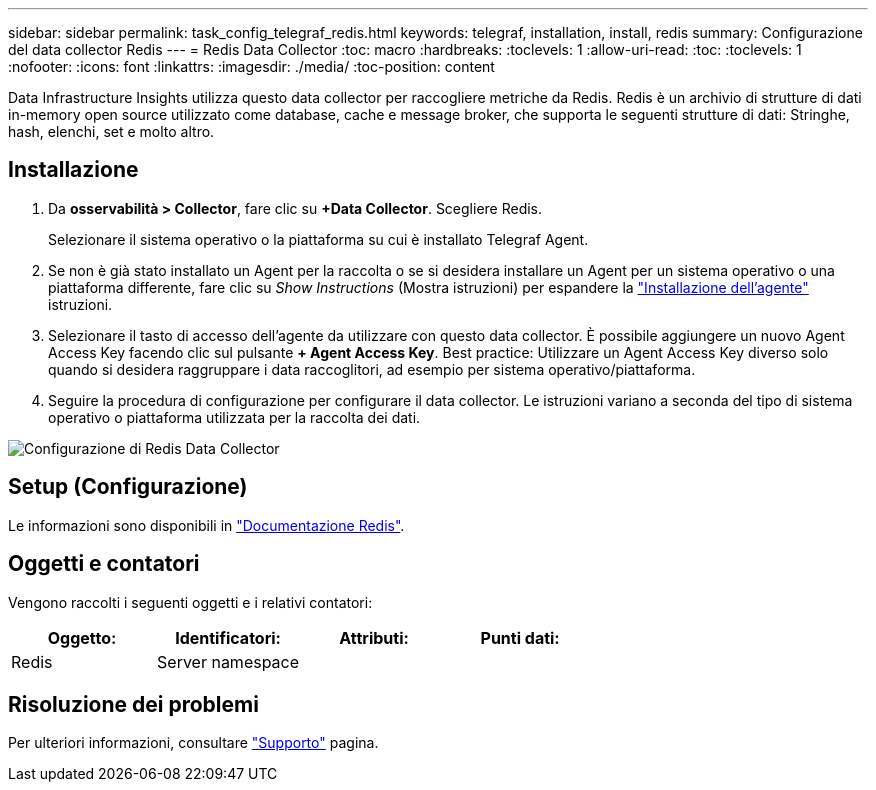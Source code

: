 ---
sidebar: sidebar 
permalink: task_config_telegraf_redis.html 
keywords: telegraf, installation, install, redis 
summary: Configurazione del data collector Redis 
---
= Redis Data Collector
:toc: macro
:hardbreaks:
:toclevels: 1
:allow-uri-read: 
:toc: 
:toclevels: 1
:nofooter: 
:icons: font
:linkattrs: 
:imagesdir: ./media/
:toc-position: content


[role="lead"]
Data Infrastructure Insights utilizza questo data collector per raccogliere metriche da Redis. Redis è un archivio di strutture di dati in-memory open source utilizzato come database, cache e message broker, che supporta le seguenti strutture di dati: Stringhe, hash, elenchi, set e molto altro.



== Installazione

. Da *osservabilità > Collector*, fare clic su *+Data Collector*. Scegliere Redis.
+
Selezionare il sistema operativo o la piattaforma su cui è installato Telegraf Agent.

. Se non è già stato installato un Agent per la raccolta o se si desidera installare un Agent per un sistema operativo o una piattaforma differente, fare clic su _Show Instructions_ (Mostra istruzioni) per espandere la link:task_config_telegraf_agent.html["Installazione dell'agente"] istruzioni.
. Selezionare il tasto di accesso dell'agente da utilizzare con questo data collector. È possibile aggiungere un nuovo Agent Access Key facendo clic sul pulsante *+ Agent Access Key*. Best practice: Utilizzare un Agent Access Key diverso solo quando si desidera raggruppare i data raccoglitori, ad esempio per sistema operativo/piattaforma.
. Seguire la procedura di configurazione per configurare il data collector. Le istruzioni variano a seconda del tipo di sistema operativo o piattaforma utilizzata per la raccolta dei dati.


image:RedisDCConfigWindows.png["Configurazione di Redis Data Collector"]



== Setup (Configurazione)

Le informazioni sono disponibili in link:https://redis.io/documentation["Documentazione Redis"].



== Oggetti e contatori

Vengono raccolti i seguenti oggetti e i relativi contatori:

[cols="<.<,<.<,<.<,<.<"]
|===
| Oggetto: | Identificatori: | Attributi: | Punti dati: 


| Redis | Server namespace |  |  
|===


== Risoluzione dei problemi

Per ulteriori informazioni, consultare link:concept_requesting_support.html["Supporto"] pagina.
